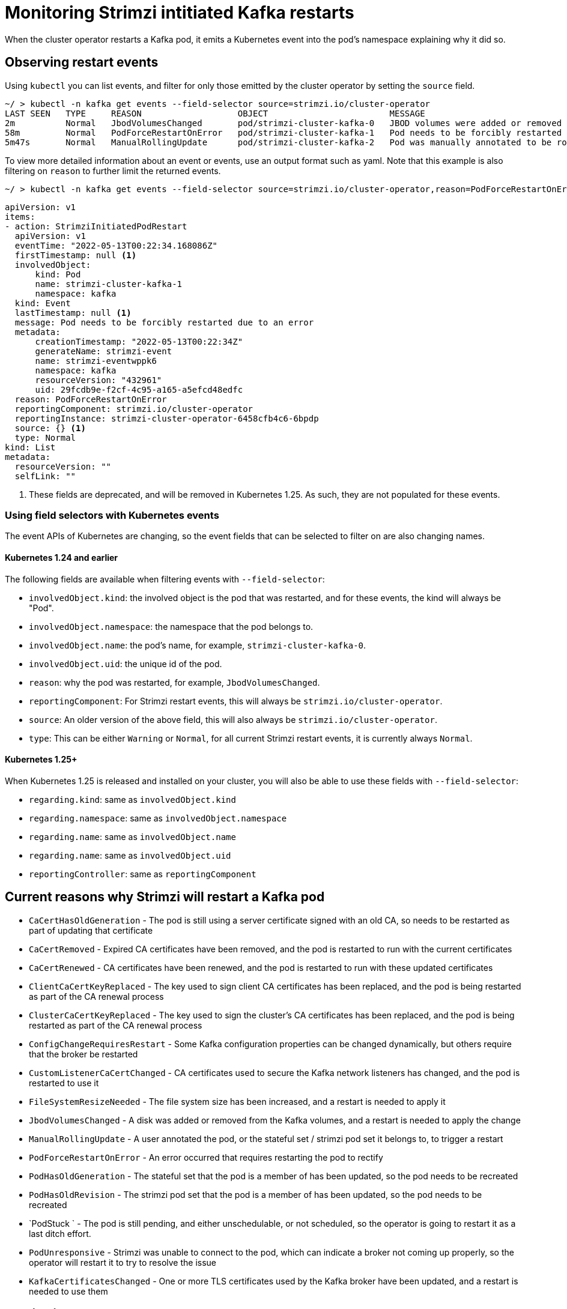 // suppress inspection "KubernetesDeprecatedKeys" for whole file
// suppress inspection "KubernetesNonEditableKeys" for whole file
// suppress inspection "KubernetesUnknownKeys" for whole file
// Module included in the following assemblies:
//
// metrics/assembly-metrics.adoc

[id='proc-operator-restart-events-{context}']
= Monitoring Strimzi intitiated Kafka restarts

[role="_abstract"]
When the cluster operator restarts a Kafka pod, it emits a Kubernetes event into the pod's namespace explaining why it did so.


== Observing restart events

Using `kubectl` you can list events, and filter for only those emitted by the cluster operator by setting the `source` field.

[source,shell-session]
----
~/ > kubectl -n kafka get events --field-selector source=strimzi.io/cluster-operator
LAST SEEN   TYPE     REASON                   OBJECT                        MESSAGE
2m          Normal   JbodVolumesChanged       pod/strimzi-cluster-kafka-0   JBOD volumes were added or removed
58m         Normal   PodForceRestartOnError   pod/strimzi-cluster-kafka-1   Pod needs to be forcibly restarted due to an error
5m47s       Normal   ManualRollingUpdate      pod/strimzi-cluster-kafka-2   Pod was manually annotated to be rolled
----

To view more detailed information about an event or events, use an output format such as yaml. Note that this example is also filtering
on `reason` to further limit the returned events.

[source,shell-session]
~/ > kubectl -n kafka get events --field-selector source=strimzi.io/cluster-operator,reason=PodForceRestartOnError -o yaml

[source,yaml]
----
apiVersion: v1
items:
- action: StrimziInitiatedPodRestart
  apiVersion: v1
  eventTime: "2022-05-13T00:22:34.168086Z"
  firstTimestamp: null <1>
  involvedObject:
      kind: Pod
      name: strimzi-cluster-kafka-1
      namespace: kafka
  kind: Event
  lastTimestamp: null <1>
  message: Pod needs to be forcibly restarted due to an error
  metadata:
      creationTimestamp: "2022-05-13T00:22:34Z"
      generateName: strimzi-event
      name: strimzi-eventwppk6
      namespace: kafka
      resourceVersion: "432961"
      uid: 29fcdb9e-f2cf-4c95-a165-a5efcd48edfc
  reason: PodForceRestartOnError
  reportingComponent: strimzi.io/cluster-operator
  reportingInstance: strimzi-cluster-operator-6458cfb4c6-6bpdp
  source: {} <1>
  type: Normal
kind: List
metadata:
  resourceVersion: ""
  selfLink: ""
----
<1> These fields are deprecated, and will be removed in Kubernetes 1.25. As such, they are not populated for these events.

=== Using field selectors with Kubernetes events

The event APIs of Kubernetes are changing, so the event fields that can be selected to filter on are also changing names.


==== Kubernetes 1.24 and earlier

The following fields are available when filtering events with  `--field-selector`:

* `involvedObject.kind`: the involved object is the pod that was restarted, and for these events, the kind will always be "Pod".
* `involvedObject.namespace`: the namespace that the pod belongs to.
* `involvedObject.name`: the pod's name, for example, `strimzi-cluster-kafka-0`.
* `involvedObject.uid`: the unique id of the pod.
* `reason`: why the pod was restarted, for example, `JbodVolumesChanged`.
* `reportingComponent`: For Strimzi restart events, this will always be `strimzi.io/cluster-operator`.
* `source`: An older version of the above field, this will also always be `strimzi.io/cluster-operator`.
* `type`: This can be either `Warning` or `Normal`, for all current Strimzi restart events, it is currently always `Normal`.

==== Kubernetes 1.25+

When Kubernetes 1.25 is released and installed on your cluster, you will also be able to use these fields with  `--field-selector`:

* `regarding.kind`: same as `involvedObject.kind`
* `regarding.namespace`: same as `involvedObject.namespace`
* `regarding.name`: same as `involvedObject.name`
* `regarding.name`: same as `involvedObject.uid`
* `reportingController`: same as `reportingComponent`

== Current reasons why Strimzi will restart a Kafka pod

* `CaCertHasOldGeneration` -  The pod is still using a server certificate signed with an old CA, so needs to be restarted as part of updating that certificate
* `CaCertRemoved` -  Expired CA certificates have been removed, and the pod is restarted to run with the current certificates
* `CaCertRenewed` -  CA certificates have been renewed, and the pod is restarted to run with these updated certificates
* `ClientCaCertKeyReplaced` -  The key used to sign client CA certificates has been replaced, and the pod is being restarted as part of the CA renewal process
* `ClusterCaCertKeyReplaced` -  The key used to sign the cluster's CA certificates has been replaced, and the pod is being restarted as part of the CA renewal process
* `ConfigChangeRequiresRestart` -  Some Kafka configuration properties can be changed dynamically, but others require that the broker be restarted
* `CustomListenerCaCertChanged` -  CA certificates used to secure the Kafka network listeners has changed, and the pod is restarted to use it
* `FileSystemResizeNeeded` -  The file system size has been increased, and a restart is needed to apply it
* `JbodVolumesChanged` -  A disk was added or removed from the Kafka volumes, and a restart is needed to apply the change
* `ManualRollingUpdate` -  A user annotated the pod, or the stateful set / strimzi pod set it belongs to, to trigger a restart
* `PodForceRestartOnError` -  An error occurred that requires restarting the pod to rectify
* `PodHasOldGeneration` -  The stateful set that the pod is a member of has been updated, so the pod needs to be recreated
* `PodHasOldRevision` -  The strimzi pod set that the pod is a member of has been updated, so the pod needs to be recreated
* `PodStuck ` -  The pod is still pending, and either unschedulable, or not scheduled, so the operator is going to restart it as a last ditch effort.
* `PodUnresponsive` -  Strimzi was unable to connect to the pod, which can indicate a broker not coming up properly, so the operator will restart it to try to resolve the issue
* `KafkaCertificatesChanged` -  One or more TLS certificates used by the Kafka broker have been updated, and a restart is needed to use them

== Monitoring restart events

There are multiple open source projects that export Kubernetes events as metrics consumable by popular tools such as Prometheus, searching the web for "Kubernetes events exporter" will yield multiple projects you can use.
